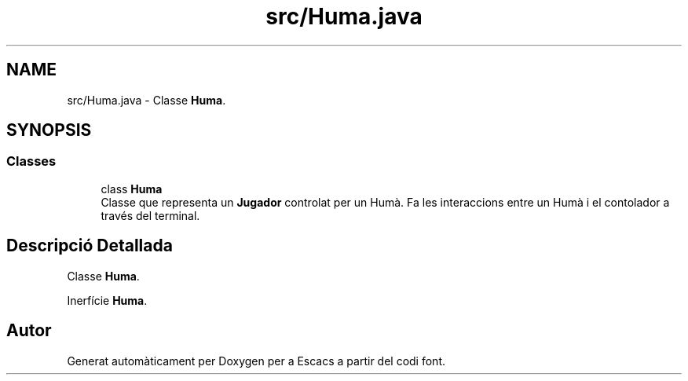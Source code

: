 .TH "src/Huma.java" 3 "Dl Jun 1 2020" "Version v3" "Escacs" \" -*- nroff -*-
.ad l
.nh
.SH NAME
src/Huma.java \- Classe \fBHuma\fP\&.  

.SH SYNOPSIS
.br
.PP
.SS "Classes"

.in +1c
.ti -1c
.RI "class \fBHuma\fP"
.br
.RI "Classe que representa un \fBJugador\fP controlat per un Humà\&. Fa les interaccions entre un Humà i el contolador a través del terminal\&. "
.in -1c
.SH "Descripció Detallada"
.PP 
Classe \fBHuma\fP\&. 

Inerfície \fBHuma\fP\&.
.SH "Autor"
.PP 
Generat automàticament per Doxygen per a Escacs a partir del codi font\&.
